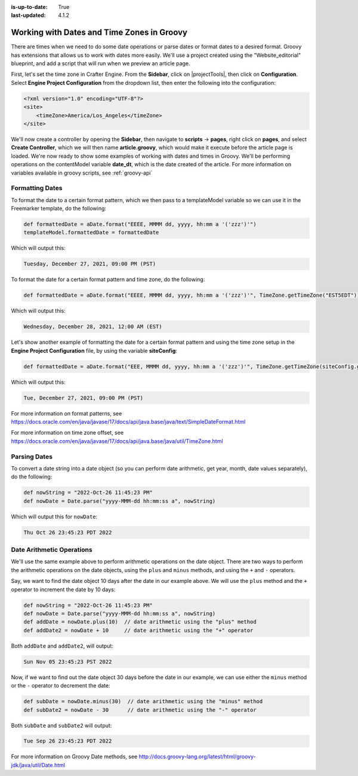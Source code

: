 :is-up-to-date: True
:last-updated: 4.1.2

.. _working-with-dates-in-groovy:

===========================================
Working with Dates and Time Zones in Groovy
===========================================
There are times when we need to do some date operations or parse dates or format dates to a desired format. Groovy has extensions that allows us to work with dates more easily. We'll use a project created using the "Website_editorial" blueprint, and add a script that will run when we preview an article page.

First, let's set the time zone in Crafter Engine. From the **Sidebar**, click on |projectTools|, then click on **Configuration**. Select **Engine Project Configuration** from the dropdown list, then enter the following into the configuration:

.. code-block:: xml

    <?xml version="1.0" encoding="UTF-8"?>
    <site>
        <timeZone>America/Los_Angeles</timeZone>
    </site>


We'll now create a controller by opening the **Sidebar**, then navigate to **scripts** -> **pages**, right click on **pages**, and select **Create Controller**, which we will then name **article.groovy**, which would make it execute before the article page is loaded. We're now ready to show some examples of working with dates and times in Groovy. We'll be performing operations on the contentModel variable **date_dt**, which is the date created of the article. For more information on variables available in groovy scripts, see :ref:`groovy-api`

----------------
Formatting Dates
----------------
To format the date to a certain format pattern, which we then pass to a templateModel variable so we can use it in the Freemarker template, do the following:

.. code-block:: groovy

    def formattedDate = aDate.format("EEEE, MMMM dd, yyyy, hh:mm a '('zzz')'")
    templateModel.formattedDate = formattedDate

Which will output this:

.. code-block:: text

    Tuesday, December 27, 2021, 09:00 PM (PST)


To format the date for a certain format pattern and time zone, do the following:

.. code-block:: groovy

    def formattedDate = aDate.format("EEEE, MMMM dd, yyyy, hh:mm a '('zzz')'", TimeZone.getTimeZone("EST5EDT"))


Which will output this:

.. code-block:: text

    Wednesday, December 28, 2021, 12:00 AM (EST)

Let's show another example of formatting the date for a certain format pattern and using the time zone setup in the **Engine Project Configuration** file, by using the variable **siteConfig**:

.. code-block:: groovy

    def formattedDate = aDate.format("EEE, MMMM dd, yyyy, hh:mm a '('zzz')'", TimeZone.getTimeZone(siteConfig.getString("timeZone")))

Which will output this:

.. code-block:: text

    Tue, December 27, 2021, 09:00 PM (PST)

For more information on format patterns, see https://docs.oracle.com/en/java/javase/17/docs/api/java.base/java/text/SimpleDateFormat.html

For more information on time zone offset, see https://docs.oracle.com/en/java/javase/17/docs/api/java.base/java/util/TimeZone.html

-------------
Parsing Dates
-------------
To convert a date string into a date object (so you can perform date arithmetic, get year, month, date values separately), do the following:

.. code-block:: groovy

    def nowString = "2022-Oct-26 11:45:23 PM"
    def nowDate = Date.parse("yyyy-MMM-dd hh:mm:ss a", nowString)

Which will output this for ``nowDate``:

.. code-block:: text

    Thu Oct 26 23:45:23 PDT 2022

--------------------------
Date Arithmetic Operations
--------------------------
We'll use the same example above to perform arithmetic operations on the date object. There are two ways to perform the arithmetic operations on the date objects, using the ``plus`` and ``minus`` methods, and using the ``+`` and ``-`` operators.

Say, we want to find the date object 10 days after the date in our example above. We will use the ``plus`` method and the ``+`` operator to increment the date by 10 days:

.. code-block:: groovy

    def nowString = "2022-Oct-26 11:45:23 PM"
    def nowDate = Date.parse("yyyy-MMM-dd hh:mm:ss a", nowString)
    def addDate = nowDate.plus(10)  // date arithmetic using the "plus" method
    def addDate2 = nowDate + 10     // date arithmetic using the "+" operator

Both ``addDate`` and ``addDate2``, will output:

.. code-block:: text

    Sun Nov 05 23:45:23 PST 2022

Now, if we want to find out the date object 30 days before the date in our example, we can use either the ``minus`` method or the ``-`` operator to decrement the date:

.. code-block:: groovy

    def subDate = nowDate.minus(30)  // date arithmetic using the "minus" method
    def subDate2 = nowDate - 30      // date arithmetic using the "-" operator

Both ``subDate`` and ``subDate2`` will output:

.. code-block:: text

    Tue Sep 26 23:45:23 PDT 2022

For more information on Groovy Date methods, see http://docs.groovy-lang.org/latest/html/groovy-jdk/java/util/Date.html